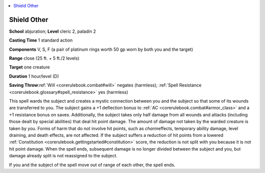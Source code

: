 
.. _`corerulebook.spells.shieldother`:

.. contents:: \ 

.. _`corerulebook.spells.shieldother#shield_other`:

Shield Other
=============

\ **School**\  abjuration; \ **Level**\  cleric 2, paladin 2

\ **Casting Time**\  1 standard action

\ **Components**\  V, S, F (a pair of platinum rings worth 50 gp worn by both you and the target)

\ **Range**\  close (25 ft. + 5 ft./2 levels)

\ **Target**\  one creature

\ **Duration**\  1 hour/level (D)

\ **Saving Throw**\ :ref:`Will <corerulebook.combat#will>`\  negates (harmless); :ref:`Spell Resistance <corerulebook.glossary#spell_resistance>`\  yes (harmless)

This spell wards the subject and creates a mystic connection between you and the subject so that some of its wounds are transferred to you. The subject gains a +1 deflection bonus to :ref:`AC <corerulebook.combat#armor_class>`\  and a +1 resistance bonus on saves. Additionally, the subject takes only half damage from all wounds and attacks (including those dealt by special abilities) that deal hit point damage. The amount of damage not taken by the warded creature is taken by you. Forms of harm that do not involve hit points, such as \ *charm*\ effects, temporary ability damage, level draining, and death effects, are not affected. If the subject suffers a reduction of hit points from a lowered :ref:`Constitution <corerulebook.gettingstarted#constitution>`\  score, the reduction is not split with you because it is not hit point damage. When the spell ends, subsequent damage is no longer divided between the subject and you, but damage already split is not reassigned to the subject.

If you and the subject of the spell move out of range of each other, the spell ends.

